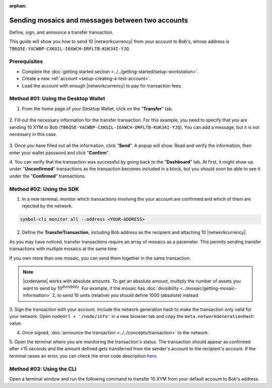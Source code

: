 :orphan:

.. post:: 10 Aug, 2018
    :category: Transfer Transaction
    :tags: wallet, SDK, CLI
    :excerpt: 1
    :nocomments:

#################################################
Sending mosaics and messages between two accounts
#################################################

Define, sign, and announce a transfer transaction.

This guide will show you how to send 10 |networkcurrency| from your account to Bob's, whose address is ``TB6Q5E-YACWBP-CXKGIL-I6XWCH-DRFLTB-KUK34I-YJQ``.

*************
Prerequisites
*************

- Complete the :doc:`getting started section <../../getting-started/setup-workstation>`.
- Create a new :ref:`account <setup-creating-a-test-account>`.
- Load the account with enough |networkcurrency| to pay for transaction fees.

************************************
Method #01: Using the Desktop Wallet
************************************

1. From the home page of your Desktop Wallet, click on the "**Transfer**" tab.

.. figure:: ../../resources/images/screenshots/desktop-transfer-1.gif
    :align: center
    :width: 800px

2. Fill out the necessary information for the transfer transaction.
For this example, you need to specify that you are sending 10 XYM to Bob (``TB6Q5E-YACWBP-CXKGIL-I6XWCH-DRFLTB-KUK34I-YJQ``).  You can add a message, but it is not necessary in this case.

.. figure:: ../../resources/images/screenshots/desktop-transfer-2.gif
    :align: center
    :width: 800px

3. Once you have filled out all the information, click "**Send**". A popup will show.
Read and verify the information, then enter your wallet password and click "**Confirm**".

4. You can verify that the transaction was successful by going back to the "**Dashboard**" tab.
At first, it might show up under "**Unconfirmed**" transactions as the transaction becomes included in a block, but you should soon be able to see it under the "**Confirmed**" transactions.

*************************
Method #02: Using the SDK
*************************

1. In a new terminal, monitor which transactions involving the your account are confirmed and which of them are rejected by the network.

.. code-block:: bash

   symbol-cli monitor all --address <YOUR-ADDRESS>

2. Define the **TransferTransaction**, including Bob address as the recipient and attaching 10 |networkcurrency|.

.. example-code::

    .. viewsource:: ../../resources/examples/typescript/transfer/SendingATransferTransaction.ts
        :language: typescript
        :start-after:  /* start block 01 */
        :end-before: /* end block 01 */

    .. viewsource:: ../../resources/examples/typescript/transfer/SendingATransferTransaction.js
        :language: javascript
        :start-after:  /* start block 01 */
        :end-before: /* end block 01 */

    .. viewsource:: ../../resources/examples/java/src/test/java/symbol/guides/examples/transfer/SendingATransferTransaction.java
        :language: java
        :start-after:  /* start block 01 */
        :end-before: /* end block 01 */

As you may have noticed, transfer transactions require an array of mosaics as a parameter.
This permits sending transfer transactions with multiple mosaics at the same time.

If you own more than one mosaic, you can send them together in the same transaction:

.. example-code::

    .. viewsource:: ../../resources/examples/typescript/transfer/SendingATransferTransactionWithMultipleMosaics.ts
        :language: typescript
        :start-after:  /* start block 01 */
        :end-before: /* end block 01 */

    .. viewsource:: ../../resources/examples/typescript/transfer/SendingATransferTransactionWithMultipleMosaics.js
        :language: javascript
        :start-after:  /* start block 01 */
        :end-before: /* end block 01 */

    .. viewsource:: ../../resources/examples/java/src/test/java/symbol/guides/examples/transfer/SendingATransferTransactionWithMultipleMosaics.java
        :language: java
        :start-after:  /* start block 01 */
        :end-before: /* end block 01 */

.. note:: |codename| works with absolute amounts. To get an absolute amount, multiply the number of assets you want to send by 10\ :sup:`divisibility`.  For example, if the mosaic has :doc:`divisibility <../mosaic/getting-mosaic-information>` 2, to send 10 units (relative) you should define 1000 (absolute) instead.

3. Sign the transaction with your account.
Include the network generation hash to make the transaction only valid for your network. Open ``nodeUrl + '/node/info'`` in a new browser tab and copy the ``meta.networkGenerationHash`` value.

.. example-code::

    .. viewsource:: ../../resources/examples/typescript/transfer/SendingATransferTransaction.ts
        :language: typescript
        :start-after:  /* start block 02 */
        :end-before: /* end block 02 */

    .. viewsource:: ../../resources/examples/typescript/transfer/SendingATransferTransaction.js
        :language: javascript
        :start-after:  /* start block 02 */
        :end-before: /* end block 02 */

    .. viewsource:: ../../resources/examples/java/src/test/java/symbol/guides/examples/transfer/SendingATransferTransaction.java
        :language: java
        :start-after:  /* start block 02 */
        :end-before: /* end block 02 */

4. Once signed, :doc:`announce the transaction <../../concepts/transaction>` to the network.

.. example-code::

    .. viewsource:: ../../resources/examples/typescript/transfer/SendingATransferTransaction.ts
        :language: typescript
        :start-after:  /* start block 03 */
        :end-before: /* end block 03 */

    .. viewsource:: ../../resources/examples/typescript/transfer/SendingATransferTransaction.js
        :language: javascript
        :start-after:  /* start block 03 */
        :end-before: /* end block 03 */

    .. viewsource:: ../../resources/examples/java/src/test/java/symbol/guides/examples/transfer/SendingATransferTransaction.java
        :language: java
        :start-after:  /* start block 03 */
        :end-before: /* end block 03 */

5. Open the terminal where you are monitoring the transaction's status.
The transaction should appear as confirmed after ±15 seconds and the amount defined gets transferred from the sender's account to the recipient's account.
If the terminal raises an error, you can check the error code description `here <https://github.com/nemtech/symbol-openapi/blob/master/spec/core/transaction/schemas/TransactionStatusTypeEnum.yml>`_.

*************************
Method #03: Using the CLI
*************************

Open a terminal window and run the following command to transfer 10 XYM from your default account to Bob's address.

.. viewsource:: ../../resources/examples/bash/transfer/SendingATransferTransaction.sh
    :language: bash
    :start-after: #!/bin/sh

